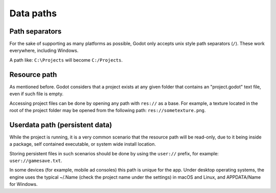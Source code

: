 .. _doc_data_paths:

Data paths
==========

Path separators
---------------

For the sake of supporting as many platforms as possible, Godot only
accepts unix style path separators (``/``). These work everywhere,
including Windows.

A path like: ``C:\Projects`` will become ``C:/Projects``.

Resource path
-------------

As mentioned before. Godot considers that a project exists at any
given folder that contains an "project.godot" text file, even if such
file is empty.

Accessing project files can be done by opening any path with ``res://``
as a base. For example, a texture located in the root of the project
folder may be opened from the following path: ``res://sometexture.png``.

Userdata path (persistent data)
-------------------------------

While the project is running, it is a very common scenario that the
resource path will be read-only, due to it being inside a package,
self contained executable, or system wide install location.

Storing persistent files in such scenarios should be done by using the
``user://`` prefix, for example: ``user://gamesave.txt``.

In some devices (for example, mobile ad consoles) this path is unique
for the app. Under desktop operating systems, the engine uses the
typical ~/.Name (check the project name under the settings) in macOS and
Linux, and APPDATA/Name for Windows.
